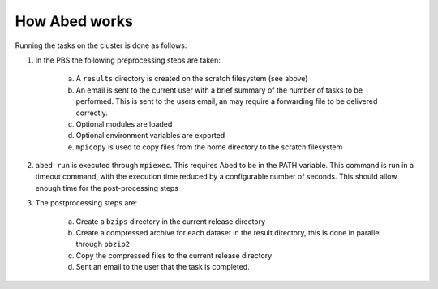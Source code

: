 ==============
How Abed works
==============

Running the tasks on the cluster is done as follows:

1. In the PBS the following preprocessing steps are taken:

        a. A ``results`` directory is created on the scratch filesystem (see
           above)

        b. An email is sent to the current user with a brief summary of the
           number of tasks to be performed. This is sent to the users email, 
           an may require a forwarding file to be delivered correctly.

	c. Optional modules are loaded

	d. Optional environment variables are exported

        e. ``mpicopy`` is used to copy files from the home directory to the
           scratch filesystem

2. ``abed run`` is executed through ``mpiexec``. This requires Abed to be in the 
   PATH variable. This command is run in a timeout command, with the execution 
   time reduced by a configurable number of seconds. This should allow enough 
   time for the post-processing steps

3. The postprocessing steps are:

	a. Create a ``bzips`` directory in the current release directory
        b. Create a compressed archive for each dataset in the result
           directory, this is done in parallel through ``pbzip2``
	c. Copy the compressed files to the current release directory
	d. Sent an email to the user that the task is completed.


